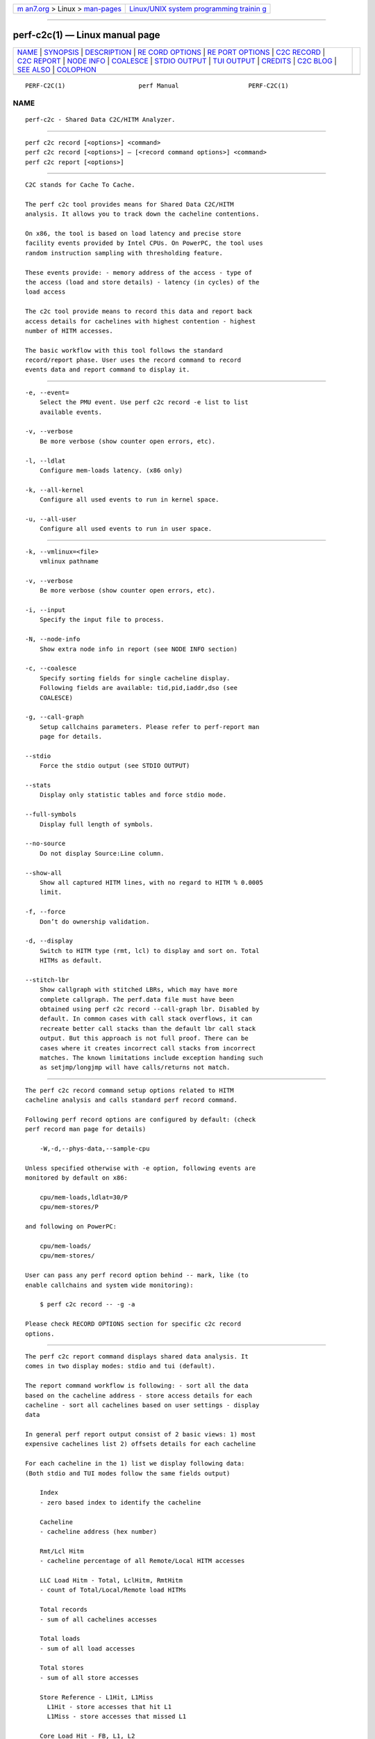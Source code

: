 .. container:: page-top

.. container:: nav-bar

   +----------------------------------+----------------------------------+
   | `m                               | `Linux/UNIX system programming   |
   | an7.org <../../../index.html>`__ | trainin                          |
   | > Linux >                        | g <http://man7.org/training/>`__ |
   | `man-pages <../index.html>`__    |                                  |
   +----------------------------------+----------------------------------+

--------------

perf-c2c(1) — Linux manual page
===============================

+-----------------------------------+-----------------------------------+
| `NAME <#NAME>`__ \|               |                                   |
| `SYNOPSIS <#SYNOPSIS>`__ \|       |                                   |
| `DESCRIPTION <#DESCRIPTION>`__ \| |                                   |
| `RE                               |                                   |
| CORD OPTIONS <#RECORD_OPTIONS>`__ |                                   |
| \|                                |                                   |
| `RE                               |                                   |
| PORT OPTIONS <#REPORT_OPTIONS>`__ |                                   |
| \| `C2C RECORD <#C2C_RECORD>`__   |                                   |
| \| `C2C REPORT <#C2C_REPORT>`__   |                                   |
| \| `NODE INFO <#NODE_INFO>`__ \|  |                                   |
| `COALESCE <#COALESCE>`__ \|       |                                   |
| `STDIO OUTPUT <#STDIO_OUTPUT>`__  |                                   |
| \| `TUI OUTPUT <#TUI_OUTPUT>`__   |                                   |
| \| `CREDITS <#CREDITS>`__ \|      |                                   |
| `C2C BLOG <#C2C_BLOG>`__ \|       |                                   |
| `SEE ALSO <#SEE_ALSO>`__ \|       |                                   |
| `COLOPHON <#COLOPHON>`__          |                                   |
+-----------------------------------+-----------------------------------+
| .. container:: man-search-box     |                                   |
+-----------------------------------+-----------------------------------+

::

   PERF-C2C(1)                    perf Manual                   PERF-C2C(1)

NAME
-------------------------------------------------

::

          perf-c2c - Shared Data C2C/HITM Analyzer.


---------------------------------------------------------

::

          perf c2c record [<options>] <command>
          perf c2c record [<options>] — [<record command options>] <command>
          perf c2c report [<options>]


---------------------------------------------------------------

::

          C2C stands for Cache To Cache.

          The perf c2c tool provides means for Shared Data C2C/HITM
          analysis. It allows you to track down the cacheline contentions.

          On x86, the tool is based on load latency and precise store
          facility events provided by Intel CPUs. On PowerPC, the tool uses
          random instruction sampling with thresholding feature.

          These events provide: - memory address of the access - type of
          the access (load and store details) - latency (in cycles) of the
          load access

          The c2c tool provide means to record this data and report back
          access details for cachelines with highest contention - highest
          number of HITM accesses.

          The basic workflow with this tool follows the standard
          record/report phase. User uses the record command to record
          events data and report command to display it.


---------------------------------------------------------------------

::

          -e, --event=
              Select the PMU event. Use perf c2c record -e list to list
              available events.

          -v, --verbose
              Be more verbose (show counter open errors, etc).

          -l, --ldlat
              Configure mem-loads latency. (x86 only)

          -k, --all-kernel
              Configure all used events to run in kernel space.

          -u, --all-user
              Configure all used events to run in user space.


---------------------------------------------------------------------

::

          -k, --vmlinux=<file>
              vmlinux pathname

          -v, --verbose
              Be more verbose (show counter open errors, etc).

          -i, --input
              Specify the input file to process.

          -N, --node-info
              Show extra node info in report (see NODE INFO section)

          -c, --coalesce
              Specify sorting fields for single cacheline display.
              Following fields are available: tid,pid,iaddr,dso (see
              COALESCE)

          -g, --call-graph
              Setup callchains parameters. Please refer to perf-report man
              page for details.

          --stdio
              Force the stdio output (see STDIO OUTPUT)

          --stats
              Display only statistic tables and force stdio mode.

          --full-symbols
              Display full length of symbols.

          --no-source
              Do not display Source:Line column.

          --show-all
              Show all captured HITM lines, with no regard to HITM % 0.0005
              limit.

          -f, --force
              Don’t do ownership validation.

          -d, --display
              Switch to HITM type (rmt, lcl) to display and sort on. Total
              HITMs as default.

          --stitch-lbr
              Show callgraph with stitched LBRs, which may have more
              complete callgraph. The perf.data file must have been
              obtained using perf c2c record --call-graph lbr. Disabled by
              default. In common cases with call stack overflows, it can
              recreate better call stacks than the default lbr call stack
              output. But this approach is not full proof. There can be
              cases where it creates incorrect call stacks from incorrect
              matches. The known limitations include exception handing such
              as setjmp/longjmp will have calls/returns not match.


-------------------------------------------------------------

::

          The perf c2c record command setup options related to HITM
          cacheline analysis and calls standard perf record command.

          Following perf record options are configured by default: (check
          perf record man page for details)

              -W,-d,--phys-data,--sample-cpu

          Unless specified otherwise with -e option, following events are
          monitored by default on x86:

              cpu/mem-loads,ldlat=30/P
              cpu/mem-stores/P

          and following on PowerPC:

              cpu/mem-loads/
              cpu/mem-stores/

          User can pass any perf record option behind -- mark, like (to
          enable callchains and system wide monitoring):

              $ perf c2c record -- -g -a

          Please check RECORD OPTIONS section for specific c2c record
          options.


-------------------------------------------------------------

::

          The perf c2c report command displays shared data analysis. It
          comes in two display modes: stdio and tui (default).

          The report command workflow is following: - sort all the data
          based on the cacheline address - store access details for each
          cacheline - sort all cachelines based on user settings - display
          data

          In general perf report output consist of 2 basic views: 1) most
          expensive cachelines list 2) offsets details for each cacheline

          For each cacheline in the 1) list we display following data:
          (Both stdio and TUI modes follow the same fields output)

              Index
              - zero based index to identify the cacheline

              Cacheline
              - cacheline address (hex number)

              Rmt/Lcl Hitm
              - cacheline percentage of all Remote/Local HITM accesses

              LLC Load Hitm - Total, LclHitm, RmtHitm
              - count of Total/Local/Remote load HITMs

              Total records
              - sum of all cachelines accesses

              Total loads
              - sum of all load accesses

              Total stores
              - sum of all store accesses

              Store Reference - L1Hit, L1Miss
                L1Hit - store accesses that hit L1
                L1Miss - store accesses that missed L1

              Core Load Hit - FB, L1, L2
              - count of load hits in FB (Fill Buffer), L1 and L2 cache

              LLC Load Hit - LlcHit, LclHitm
              - count of LLC load accesses, includes LLC hits and LLC HITMs

              RMT Load Hit - RmtHit, RmtHitm
              - count of remote load accesses, includes remote hits and remote HITMs

              Load Dram - Lcl, Rmt
              - count of local and remote DRAM accesses

          For each offset in the 2) list we display following data:

              HITM - Rmt, Lcl
              - % of Remote/Local HITM accesses for given offset within cacheline

              Store Refs - L1 Hit, L1 Miss
              - % of store accesses that hit/missed L1 for given offset within cacheline

              Data address - Offset
              - offset address

              Pid
              - pid of the process responsible for the accesses

              Tid
              - tid of the process responsible for the accesses

              Code address
              - code address responsible for the accesses

              cycles - rmt hitm, lcl hitm, load
                - sum of cycles for given accesses - Remote/Local HITM and generic load

              cpu cnt
                - number of cpus that participated on the access

              Symbol
                - code symbol related to the 'Code address' value

              Shared Object
                - shared object name related to the 'Code address' value

              Source:Line
                - source information related to the 'Code address' value

              Node
                - nodes participating on the access (see NODE INFO section)


-----------------------------------------------------------

::

          The Node field displays nodes that accesses given cacheline
          offset. Its output comes in 3 flavors: - node IDs separated by ,
          - node IDs with stats for each ID, in following format: Node{cpus
          %hitms %stores} - node IDs with list of affected CPUs in
          following format: Node{cpu list}

          User can switch between above flavors with -N option or use n key
          to interactively switch in TUI mode.


---------------------------------------------------------

::

          User can specify how to sort offsets for cacheline.

          Following fields are available and governs the final output
          fields set for caheline offsets output:

              tid   - coalesced by process TIDs
              pid   - coalesced by process PIDs
              iaddr - coalesced by code address, following fields are displayed:
                         Code address, Code symbol, Shared Object, Source line
              dso   - coalesced by shared object

          By default the coalescing is setup with pid,iaddr.


-----------------------------------------------------------------

::

          The stdio output displays data on standard output.

          Following tables are displayed: Trace Event Information - overall
          statistics of memory accesses

              Global Shared Cache Line Event Information
              - overall statistics on shared cachelines

              Shared Data Cache Line Table
              - list of most expensive cachelines

              Shared Cache Line Distribution Pareto
              - list of all accessed offsets for each cacheline


-------------------------------------------------------------

::

          The TUI output provides interactive interface to navigate through
          cachelines list and to display offset details.

          For details please refer to the help window by pressing ? key.


-------------------------------------------------------

::

          Although Don Zickus, Dick Fowles and Joe Mario worked together to
          get this implemented, we got lots of early help from Arnaldo
          Carvalho de Melo, Stephane Eranian, Jiri Olsa and Andi Kleen.


---------------------------------------------------------

::

          Check Joe’s blog on c2c tool for detailed use case explanation:
          https://joemario.github.io/blog/2016/09/01/c2c-blog/ 


---------------------------------------------------------

::

          perf-record(1), perf-mem(1)

COLOPHON
---------------------------------------------------------

::

          This page is part of the perf (Performance analysis tools for
          Linux (in Linux source tree)) project.  Information about the
          project can be found at 
          ⟨https://perf.wiki.kernel.org/index.php/Main_Page⟩.  If you have a
          bug report for this manual page, send it to
          linux-kernel@vger.kernel.org.  This page was obtained from the
          project's upstream Git repository
          ⟨http://git.kernel.org/cgit/linux/kernel/git/torvalds/linux.git⟩
          on 2021-08-27.  (At that time, the date of the most recent commit
          that was found in the repository was 2021-08-26.)  If you
          discover any rendering problems in this HTML version of the page,
          or you believe there is a better or more up-to-date source for
          the page, or you have corrections or improvements to the
          information in this COLOPHON (which is not part of the original
          manual page), send a mail to man-pages@man7.org

   perf                           2020-10-15                    PERF-C2C(1)

--------------

Pages that refer to this page: `perf(1) <../man1/perf.1.html>`__

--------------

--------------

.. container:: footer

   +-----------------------+-----------------------+-----------------------+
   | HTML rendering        |                       | |Cover of TLPI|       |
   | created 2021-08-27 by |                       |                       |
   | `Michael              |                       |                       |
   | Ker                   |                       |                       |
   | risk <https://man7.or |                       |                       |
   | g/mtk/index.html>`__, |                       |                       |
   | author of `The Linux  |                       |                       |
   | Programming           |                       |                       |
   | Interface <https:     |                       |                       |
   | //man7.org/tlpi/>`__, |                       |                       |
   | maintainer of the     |                       |                       |
   | `Linux man-pages      |                       |                       |
   | project <             |                       |                       |
   | https://www.kernel.or |                       |                       |
   | g/doc/man-pages/>`__. |                       |                       |
   |                       |                       |                       |
   | For details of        |                       |                       |
   | in-depth **Linux/UNIX |                       |                       |
   | system programming    |                       |                       |
   | training courses**    |                       |                       |
   | that I teach, look    |                       |                       |
   | `here <https://ma     |                       |                       |
   | n7.org/training/>`__. |                       |                       |
   |                       |                       |                       |
   | Hosting by `jambit    |                       |                       |
   | GmbH                  |                       |                       |
   | <https://www.jambit.c |                       |                       |
   | om/index_en.html>`__. |                       |                       |
   +-----------------------+-----------------------+-----------------------+

--------------

.. container:: statcounter

   |Web Analytics Made Easy - StatCounter|

.. |Cover of TLPI| image:: https://man7.org/tlpi/cover/TLPI-front-cover-vsmall.png
   :target: https://man7.org/tlpi/
.. |Web Analytics Made Easy - StatCounter| image:: https://c.statcounter.com/7422636/0/9b6714ff/1/
   :class: statcounter
   :target: https://statcounter.com/
